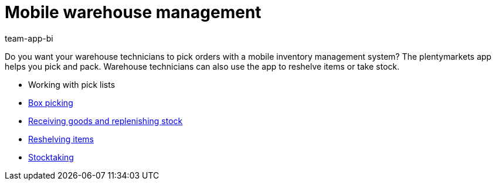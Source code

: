 = Mobile warehouse management
:author: team-app-bi
:keywords: App, mobile warehouse management, app warehouse management, app stock management, mobile stock management
:description: Do you want your warehouse technicians to pick orders with a mobile inventory management system? The plentymarkets app helps you pick and pack. Warehouse technicians can also use the app to reshelve items or take stock.

Do you want your warehouse technicians to pick orders with a mobile inventory management system? The plentymarkets app helps you pick and pack. Warehouse technicians can also use the app to reshelve items or take stock.

* Working with pick lists
* xref:app:mobile-box-picking.adoc#[Box picking]
* xref:app:receiving-rebooking.adoc#[Receiving goods and replenishing stock]
* xref:app:reshelving.adoc#[Reshelving items]
* xref:app:stocktaking.adoc#[Stocktaking]
